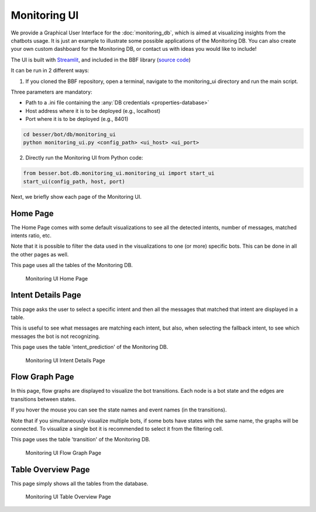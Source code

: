 Monitoring UI
=============

We provide a Graphical User Interface  for the :doc:`monitoring_db`, which is aimed at visualizing insights from the chatbots usage.
It is just an example to illustrate some possible applications of the Monitoring DB. You can also create your own custom
dashboard for the Monitoring DB, or contact us with ideas you would like to include!

The UI is built with `Streamlit <https://streamlit.io/>`_, and included in the BBF library (`source code <https://github.com/BESSER-PEARL/BESSER-Bot-Framework/tree/main/besser/bot/db/monitoring_ui>`_)

It can be run in 2 different ways:

1. If you cloned the BBF repository, open a terminal, navigate to the monitoring_ui directory and run the main script.

Three parameters are mandatory:

- Path to a .ini file containing the :any:`DB credentials <properties-database>`
- Host address where it is to be deployed (e.g., localhost)
- Port where it is to be deployed (e.g., 8401)

.. code:: bash

    cd besser/bot/db/monitoring_ui
    python monitoring_ui.py <config_path> <ui_host> <ui_port>

2. Directly run the Monitoring UI from Python code:

.. code:: python

    from besser.bot.db.monitoring_ui.monitoring_ui import start_ui
    start_ui(config_path, host, port)

Next, we briefly show each page of the Monitoring UI.

Home Page
---------

The Home Page comes with some default visualizations to see all the detected intents, number of messages, matched intents ratio, etc.

Note that it is possible to filter the data used in the visualizations to one (or more) specific bots. This can be done in all the other pages as well.

This page uses all the tables of the Monitoring DB.

.. figure:: ../../img/monitoring_ui_home.gif
   :alt: Monitoring UI Home Page

   Monitoring UI Home Page

Intent Details Page
-------------------

This page asks the user to select a specific intent and then all the messages that matched that intent are displayed in a table.

This is useful to see what messages are matching each intent, but also, when selecting the fallback intent, to see which messages the bot is not
recognizing.

This page uses the table 'intent_prediction' of the Monitoring DB.

.. figure:: ../../img/monitoring_ui_intent.gif
   :alt: Monitoring UI Intent Details Page

   Monitoring UI Intent Details Page

Flow Graph Page
---------------

In this page, flow graphs are displayed to visualize the bot transitions. Each node is a bot state and the edges are transitions between states.

If you hover the mouse you can see the state names and event names (in the transitions).

Note that if you simultaneously visualize multiple bots, if some bots have states with the same name, the graphs will be connected.
To visualize a single bot it is recommended to select it from the filtering cell.

This page uses the table 'transition' of the Monitoring DB.


.. figure:: ../../img/monitoring_ui_graph.gif
   :alt: Monitoring UI Flow Graph Page

   Monitoring UI Flow Graph Page

Table Overview Page
-------------------

This page simply shows all the tables from the database.

.. figure:: ../../img/monitoring_ui_tables.png
   :alt: Monitoring UI Table Overview Page

   Monitoring UI Table Overview Page
